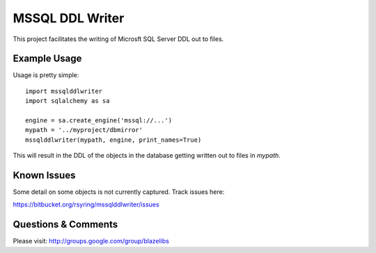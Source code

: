 MSSQL DDL Writer
================

This project facilitates the writing of Microsft SQL Server DDL out to files.

Example Usage
-------------

Usage is pretty simple::

    import mssqlddlwriter
    import sqlalchemy as sa

    engine = sa.create_engine('mssql://...')
    mypath = '../myproject/dbmirror'
    mssqlddlwriter(mypath, engine, print_names=True)

This will result in the DDL of the objects in the database getting written out
to files in `mypath`.

Known Issues
-------------

Some detail on some objects is not currently captured.  Track issues here:

https://bitbucket.org/rsyring/mssqlddlwriter/issues

Questions & Comments
---------------------

Please visit: http://groups.google.com/group/blazelibs

